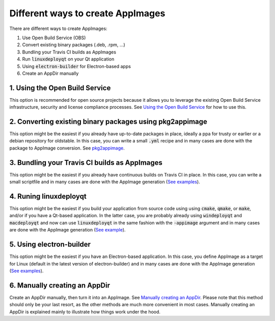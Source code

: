 Different ways to create AppImages
==================================

There are different ways to create AppImages:

#. Use Open Build Service (OBS)
#. Convert existing binary packages (.deb, .rpm, ...)
#. Bundling your Travis CI builds as AppImages
#. Run :code:`linuxdeployqt` on your Qt application
#. Using :code:`electron-builder` for Electron-based apps
#. Create an AppDir manually


1. Using the Open Build Service
-------------------------------

This option is recommended for open source projects because it allows you to leverage the existing Open Build Service infrastructure, security and license compliance processes. See `Using the Open Build Service <obs.html>`_ for how to use this.


2. Converting existing binary packages using pkg2appimage
---------------------------------------------------------

This option might be the easiest if you already have up-to-date packages in place, ideally a ppa for trusty or earlier or a debian repository for oldstable. In this case, you can write a small :code:`.yml` recipe and in many cases are done with the package to AppImage conversion. See `pkg2appimage <pkg2appimage.html>`_.


3. Bundling your Travis CI builds as AppImages
----------------------------------------------

This option might be the easiest if you already have continuous builds on Travis CI in place. In this case, you can write a small scriptfile and in many cases are done with the AppImage generation (`See examples <https://github.com/search?utf8=%E2%9C%93&q=%22Package+the+binaries+built+on+Travis-CI+as+an+AppImage%22&type=Code&ref=searchresults>`_).


4. Runing linuxdeployqt
-----------------------

This option might be the easiest if you build your application from source code using using :code:`cmake`, :code:`qmake`, or :code:`make`, and/or if you have a Qt-based application. In the latter case, you are probably already using :code:`windeployqt` and :code:`macdeployqt` and now can use :code:`linuxdeployqt` in the same fashion with the :code:`-appimage` argument and in many cases are done with the AppImage generation (`See example <https://github.com/coryo/amphetype2/blob/2d41de3b0c19ab9286672ff0d6a7c11eadc13d9c/.travis/deploy.sh>`_).


5. Using electron-builder
-------------------------

This option might be the easiest if you have an Electron-based application. In this case, you define AppImage as a target for Linux (default in the latest version of electron-builder) and in many cases are done with the AppImage generation (`See examples <https://github.com/search?utf8=%E2%9C%93&q=electron-builder+linux+target+appimage&type=Code&ref=searchresults>`_).


6. Manually creating an AppDir
------------------------------

Create an AppDir manually, then turn it into an AppImage. See `Manually creating an AppDir <manual.html>`_. Please note that this method should only be your last resort, as the other methods are much more convenient in most cases. Manually creating an AppDir is explained mainly to illustrate how things work under the hood.
